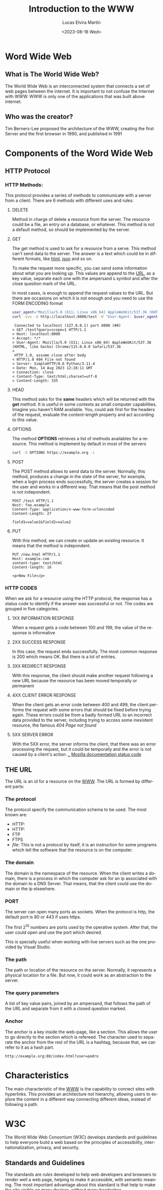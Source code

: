 #+title: Introduction to the WWW
#+date: <2023-08-16 Wed>
#+author: Lucas Elvira Martín
#+email: luelvira@pa.uc3m.es
#+DESCRIPTION: Session for Week 1. Introduction to the WWW
#+language: en
#+exclude_tags: noexport
#+creator: Emacs 28.2 (Org mode 9.5.5)

* Table of content   :TOC:noexport:
- [[#word-wide-web][Word Wide Web]]
  - [[#what-is-the-world-wide-web][What is The World Wide Web?]]
  - [[#who-was-the-creator][Who was the creator?]]
- [[#components-of-the-word-wide-web][Components of the Word Wide Web]]
  - [[#http-protocol][HTTP Protocol]]
  - [[#the-url][THE URL]]
- [[#characteristics][Characteristics]]
- [[#w3c][W3C]]
  - [[#standards-and-guidelines][Standards and Guidelines]]
- [[#html][HTML]]
  - [[#basic-syntax][Basic Syntax]]
  - [[#attributes][Attributes]]
  - [[#semantic-tags][Semantic tags]]

* Word Wide Web

** What is The World Wide Web?

The World Wide Web is an interconnected system that connects a set of web pages between the internet. It
is important to not confuse the Internet with WWW.  WWW is only one of the applications that was built
above internet.

** Who was the creator?

Tim Berners-Lee proposed the architecture of the WWW, creating the first Server and the first
browser in 1990, and published in 1991


* Components of the Word Wide Web

** HTTP Protocol

*** HTTP Methods:
:PROPERTIES:
:BEAMER_opt: allowframebreaks
:END:

This protocol provides a series of methods to communicate with a server from a client. There are 6
methods with different uses and rules:

**** DELETE

Method in charge of delete a resource from the server. The resource could be a file, an entry on a
database, or whatever. This method is not a default method, so should be implemented by the server.

**** GET

The get method is used to ask for a resource from a serve. This method can't send data to the
server. The answer is a text which could be in different formats, like [[./html.org][html]], [[./json.org][json]] and so on.

To make the request more specific, you can send some information about what you are looking up. This
values are append to the [[./url.org][URL]], as a key value, separate each one with the ampersand ~&~ symbol and
after the close question mark of the URL.

In most cases, is enough to append the request values to the URL. But there are
occasions on which it is not enough and you need to use the FORM ENCODING format


#+begin_src bash
user_agent="Mozilla/5.0 (X11; Linux x86_64) AppleWebKit/537.36 (KHTML, like Gecko) Chrome/115.0.0.0 Safari/537.36"
curl -vvv -G http://localhost:8000/test -H "User-Agent: $user_agent" -d query=scope=1
#+end_src

#+begin_example
 Connected to localhost (127.0.0.1) port 8000 (#0)
> GET /test?query=scope=1 HTTP/1.1
> Host: localhost:8000
> Accept: */*
> User-Agent: Mozilla/5.0 (X11; Linux x86_64) AppleWebKit/537.36 (KHTML, like Gecko) Chrome/115.0.0.0 Safari/537.36
> 
 HTTP 1.0, assume close after body
< HTTP/1.0 404 File not found
< Server: SimpleHTTP/0.6 Python/3.11.4
< Date: Mon, 14 Aug 2023 12:28:11 GMT
< Connection: close
< Content-Type: text/html;charset=utf-8
< Content-Length: 335
#+end_example

****  HEAD

This method asks for the *same* headers which will be returned with the *get* method. It is useful
in some contexts as small computer capabilities. Imagine you haven't RAM available. You, could ask
first for the headers of the request, evaluate the /content-length/ property and act according to this value.

****  OPTIONS

The method *OPTIONS* retrieves a list of methods availables for a resource. This method is implement
by default in most of the servers

#+begin_src bash :results code :wrap example
curl -X OPTIONS https://example.org -i
#+end_src

#+RESULTS:
#+begin_example
HTTP/2 200 
allow: OPTIONS, GET, HEAD, POST
cache-control: max-age=604800
content-type: text/html; charset=UTF-8
date: Wed, 16 Aug 2023 15:06:45 GMT
expires: Wed, 23 Aug 2023 15:06:45 GMT
server: EOS (vny/044F)
content-length: 0

#+end_example

**** POST

The POST method allows to send data to the server. Normally, this method, produces a change in the
state of the server, for example, when a login process ends successfully, the server creates a session
for the user and works in a different way. That means that the post method is not indepondent.

#+begin_example
POST /test HTTP/1.1
Host: foo.example
Content-Type: application/x-www-form-urlencoded
Content-Length: 27

field1=value1&field2=value2
#+end_example

**** PUT

With this method, we can create or update an existing resource. It means that the method is
indepondent.

#+begin_example
PUT /new.html HTTP/1.1
Host: example.com
sontent-type: text/html
Content-length: 16

<p>New File</p>
#+end_example

*** HTTP CODES

When we ask for a resource using the HTTP protocol, the response has a status code to identify if
the answer was successful or not. The codes are grouped in five categories.

**** 1XX INFORMATION RESPONSE

When a request gets a code between 100 and 199, the value of the response is informative

**** 2XX SUCCESS RESPONSE

In this case, the request ends successfully. The most common response is 200 which means OK. But there
is a lot of entries.

**** 3XX REDIRECT RESPONSE

With this response, the client should make another request following a new URL because the resource
has been moved temporally or permanent

**** 4XX CLIENT ERROR RESPONSE

When the client gets an error code between 400 and 499, the client performs the request with some
errors that should be fixed before trying again. These errors could be from a badly formed URL to an
incorrect data provided to the server, including trying to access some inexistent resource, the
famous /404 Page not found/

**** 5XX SERVER ERROR

With the 5XX error, the server informs the client, that there was an error processing the request, but
it could be temporally and the error is not caused by a client's action.
___
[[https://developer.mozilla.org/en-US/docs/Web/HTTP/Status][Mozilla documentation status code]]

** THE URL

The URL is an id for a resource on the [[./word_wide_web.org][WWW]]. The URL is formed by different parts:

*** The protocol
The protocol specify the communication schema to be used. The most known are:
- HTTP:
- HTTP:
- FTP
- FTPS
- /file/: This is not a protocol by itself, it is an instruction for some programs which tell the
  software that the resource is on the computer.

*** The domain

The domain is the namespace of the resource. When the client writes a domain, there is a process in
which the computer ask for an ip associated with the domain to a DNS Server. That means, that the
client could use the domain or the ip elsewhere.

*** PORT 

The server can open many ports as sockets. When the protocol is http, the default port is 80 or
443 if uses https.

The first 2^10 numbers are ports used by the operative system. After that, the user could open and
use the port which desired.

This is specially useful when working with live servers such as the one provided by Visual Studio.

*** The path

The path or location of the resource on the server. Normally, it represents a physical location for a
file. But now, it could work as an abstraction to the server.

*** The query parameters

A list of key value pairs, joined by an ampersand, that follows the path of the URL and separate
from it with a closed question marked.

*** Anchor

The anchor is a key inside the web-page, like a section. This allows the user to go directly to the section
which is refereed. The character used to separate the anchor from the rest of the URL is a hashtag,
because that, we can refer to it as a hash part.


#+begin_example
http://example.org:80/index.html?user=pedro
#+end_example

* Characteristics

The main characteristic of the [[./word_wide_web.org][WWW]] is the capability to connect sites with hyperlinks. This provides
an architecture not hierarchy, allowing users to explore the content in a different way connecting
different ideas, instead of following a path.

* W3C

The World Wide Web Consortium (W3C) develops standards and guidelines to help everyone build a web
based on the principles of accessibility, internationalization, privacy, and security.

** Standards and Guidelines

The standards are /rules/ developed to help web developers and browsers to
render well a web page, helping to make it accessible, with semantic
meaning. The most important advantage about this standard is that help to make
the site visible on many devices, without many headaches.

* HTML

HTML is a markup language (HyperText Markup Language). Is the most basic tool to
build websites. With HTML we can define the structure of the page and give
meaning to its part. Currently, the html is combined with CSS and JavaScript

** Basic Syntax

The syntax of HTML has been evolving in recent years. Now the standard is HTML5 which proved more tag
and functionalities.

#+begin_src html
<p>This is a paragraph</p>
#+end_src

The tags have an opening part which indicates the start of this part and a closed tag end indicates
the end of the tag. The main difference between both is the slash character after the /less than/
symbol.

The tag could be wrapped by another tag. One example of that is the use of ordered or unordered
lists. The tags ~ol~ and ~ul~ create it respectively.

#+begin_src html
    <p> Ingredients: </p>
      <ul>
        <li> salt</li>
        <li> 2 eggs </li>
        <li> ... </li>
      </ul>
  <p>Steps:</p>
  <ol>
    <li> Step 1</li>
    <li> Step 2</li>
    <li> Step 3</li>
  <ol>
#+end_src

** Attributes

To provide more meaning to an element, the developer could use attributes. They are a key,
value pairs which give some additional information or functionalities to an element. There are a lot
of predefined attributes like:
- class
- id
- href
- value
And so on. Also, the developer could use their own attributes, but is a good practice to prepend it
with ~data-~ to ensure that doesn't override the default behavior.

#+begin_src html
  <img src="img/my_image.png" />
  <ul data-type="quizz">
    <li data-correct="false"> Answer one</li>
    <li data-correct="false"> Answer two</li>
    <li data-correct="true"> Answer three</li>
  </ul>
#+end_src

** Semantic tags

As I mentioned, there is a meaning behind some tags. This helps the browser and search engine.

*** header

Inside the header should be the most important part of the page. With the title, logo and, description.

*** main

The main part of the site. In this element couldn't be repeated elements from other pages, likes
navigation links, footer or introduction

*** section

The section wraps related content, it works as a chapter of a book.

*** article

Inside the section should be at least one article that talks about a single topic formed by
paragraphs

*** nav

The navigation bar. This element contains the links to the other page or section of the web site

*** aside

The aside tag defines indirectly related content surrounding the main text.

*** footer
The footer of a document. Typically contains:
- authorship information
- copyright information
- contact information
- site map
- back to top link
- related documents
-----
references:
- [[https://www.w3schools.com/tags/][html tags]]
- [[https://www.w3schools.com/tags/ref_attributes.asp][attributes]]

